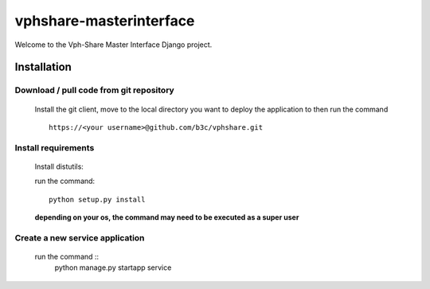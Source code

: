 vphshare-masterinterface
========================

Welcome to the Vph-Share Master Interface Django project.


Installation
------------

Download / pull code from git repository
++++++++++++++++++++++++++++++++++++++++

    Install the git client, move to the local directory you want to deploy the application to then run the command ::

        https://<your username>@github.com/b3c/vphshare.git


Install requirements
++++++++++++++++++++

    Install distutils:

    run the command::

        python setup.py install

    **depending on your os, the command may need to be executed as a super user**



Create a new service application
++++++++++++++++++++++++++++++++

    run the command ::
        python manage.py startapp service

